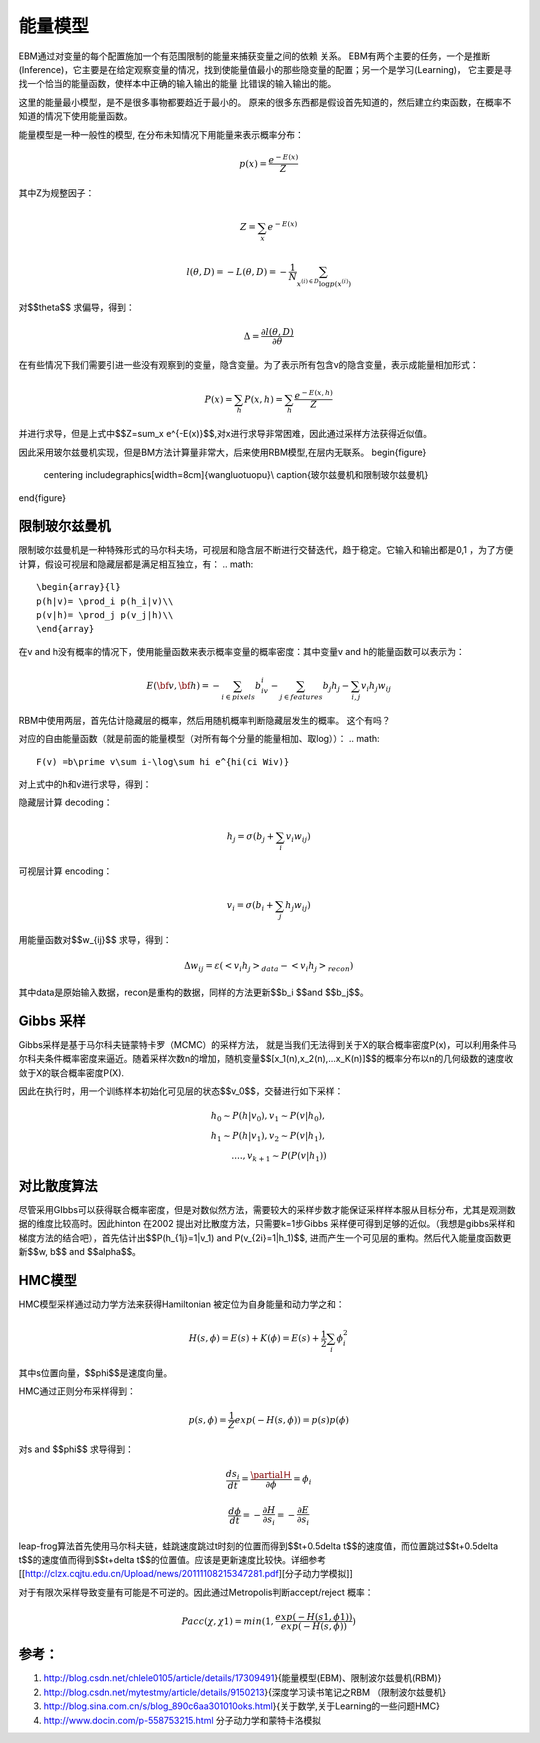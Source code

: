 能量模型
********

EBM通过对变量的每个配置施加一个有范围限制的能量来捕获变量之间的依赖 关系。
EBM有两个主要的任务，一个是推断(Inference)，它主要是在给定观察变量的情况，找到使能量值最小的那些隐变量的配置；另一个是学习(Learning)， 它主要是寻找一个恰当的能量函数，使样本中正确的输入输出的能量 比错误的输入输出的能。

这里的能量最小模型，是不是很多事物都要趋近于最小的。
原来的很多东西都是假设首先知道的，然后建立约束函数，在概率不知道的情况下使用能量函数。


能量模型是一种一般性的模型, 在分布未知情况下用能量来表示概率分布：

.. math::

  p(x) = \frac{{{e^{ - E(x)}}}}{Z}


其中Z为规整因子：

.. math::

  Z=\sum_x e^{-E(x)}

.. math::

  l(\theta,D)=-L(\theta,D)=-\frac{1}{N}\sum_{x^{(i)\in D}\log p(x^{(i)})}

对\$$\theta\$$ 求偏导，得到：

.. math::

  \Delta = \frac {\partial l(\theta, D)} {\partial \theta}

在有些情况下我们需要引进一些没有观察到的变量，隐含变量。为了表示所有包含v的隐含变量，表示成能量相加形式：

.. math::

  P(x)=\sum_h P(x,h)=\sum_h \frac{e^{-E(x,h)}}{Z}

并进行求导，但是上式中\$$Z=\sum_x e^{-E(x)}\$$,对x进行求导非常困难，因此通过采样方法获得近似值。

因此采用玻尔兹曼机实现，但是BM方法计算量非常大，后来使用RBM模型,在层内无联系。
\begin{figure}
  \centering
  \includegraphics[width=8cm]{wangluotuopu}\\
  \caption{玻尔兹曼机和限制玻尔兹曼机}
\end{figure}

限制玻尔兹曼机
===============

限制玻尔兹曼机是一种特殊形式的马尔科夫场，可视层和隐含层不断进行交替迭代，趋于稳定。它输入和输出都是0,1 ，为了方便计算，假设可视层和隐藏层都是满足相互独立，有：
.. math::

   \begin{array}{l}
   p(h|v)= \prod_i p(h_i|v)\\
   p(v|h)= \prod_j p(v_j|h)\\
   \end{array}


在v and h没有概率的情况下，使用能量函数来表示概率变量的概率密度：其中变量v and h的能量函数可以表示为：

.. math::

   E(\bf{v},\bf{h})=-\sum_{i\in pixels}b_iv_i-\sum_{j \in features}b_j h_j -\sum_{i,j}v_i h_j w_{ij} 

RBM中使用两层，首先估计隐藏层的概率，然后用随机概率判断隐藏层发生的概率。 这个有吗？

对应的自由能量函数（就是前面的能量模型（对所有每个分量的能量相加、取log））：
.. math::

   F(v) =b\prime v\sum i-\log\sum hi e^{hi(ci Wiv)}

对上式中的h和v进行求导，得到：

隐藏层计算 decoding：

.. math::

   h_j=\sigma(b_j+\sum_i v_i w_{ij})

可视层计算 encoding：

.. math::

   v_i=\sigma(b_i+\sum_j h_j w_{ij})

用能量函数对\$$w_{ij}\$$ 求导，得到：

.. math::

  \Delta w_{ij}=\varepsilon (<v_i h_j>_{data}-<v_i h_j>_{recon})

其中data是原始输入数据，recon是重构的数据，同样的方法更新\$$b_i \$$and \$$b_j\$$。


Gibbs 采样
==========

Gibbs采样是基于马尔科夫链蒙特卡罗（MCMC）的采样方法， 就是当我们无法得到关于X的联合概率密度P(x)，可以利用条件马尔科夫条件概率密度来逼近。随着采样次数n的增加，随机变量\$$[x_1(n),x_2(n),...x_K(n)]\$$的概率分布以n的几何级数的速度收敛于X的联合概率密度P(X).

因此在执行时，用一个训练样本初始化可见层的状态\$$v_0\$$，交替进行如下采样：

.. math::

  
        h_0\sim P(h|v_0), v_1\sim P(v|h_0),\\
        h_1\sim P(h|v_1), v_2\sim P(v|h_1),\\
        ....,v_{k+1}\sim P(P(v|h_1))


对比散度算法
============

尽管采用GIbbs可以获得联合概率密度，但是对数似然方法，需要较大的采样步数才能保证采样样本服从目标分布，尤其是观测数据的维度比较高时。因此hinton 在2002 提出对比散度方法，只需要k=1步Gibbs 采样便可得到足够的近似。（我想是gibbs采样和梯度方法的结合吧），首先估计出\$$P(h_{1j}=1|v_1) and P(v_{2i}=1|h_1)\$$, 进而产生一个可见层的重构。然后代入能量度函数更新\$$w, b\$$ and \$$\alpha\$$。

HMC模型
=======

HMC模型采样通过动力学方法来获得Hamiltonian 被定位为自身能量和动力学之和：

.. math::

  H(s,\phi)=E(s)+K(\phi)=E(s)+\frac{1}{2}\sum_i\phi_i^2

其中s位置向量，\$$\phi\$$是速度向量。

HMC通过正则分布采样得到：

.. math::

  p(s,\phi)=\frac{1}{Z}exp(-H(s,\phi))=p(s)p(\phi)

对s and \$$\phi\$$ 求导得到：

.. math::

  \frac {ds_i}{dt}=\frac{\partialＨ}{\partial \phi}=\phi_i

.. math::

  \frac {d \phi}{dt}=-\frac{\partial H}{\partial s_i}= -\frac{\partial E}{\partial s_i} 


leap-frog算法首先使用马尔科夫链，蛙跳速度跳过t时刻的位置而得到\$$t+0.5\delta t\$$的速度值，而位置跳过\$$t+0.5\delta t\$$的速度值而得到\$$t+\delta t\$$的位置值。应该是更新速度比较快。详细参考[[http://clzx.cqjtu.edu.cn/Upload/news/20111108215347281.pdf][分子动力学模拟]]


对于有限次采样导致变量有可能是不可逆的。因此通过Metropolis判断accept/reject 概率：

.. math::

  Pacc(\chi,\chi1)=min(1,\frac{exp(-H(s1,\phi1))}{exp(-H(s,\phi))})


参考：
=====

#. http://blog.csdn.net/chlele0105/article/details/17309491}{能量模型(EBM)、限制波尔兹曼机(RBM)}
#. http://blog.csdn.net/mytestmy/article/details/9150213}{深度学习读书笔记之RBM （限制波尔兹曼机}

#. http://blog.sina.com.cn/s/blog_890c6aa301010oks.html}{关于数学,关于Learning的一些问题HMC}

#. http://www.docin.com/p-558753215.html 分子动力学和蒙特卡洛模拟

